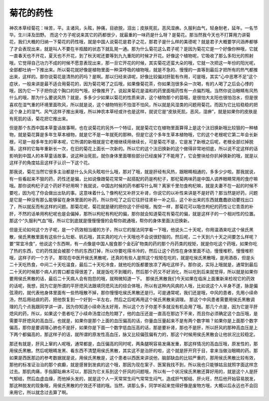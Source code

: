 菊花的药性
============

神农本草经菊花：味苦，平。主诸风，头眩，肿痛，目欲脱，泪出；皮肤死肌，恶风湿痹。久服利血气，轻身耐老，延年。一名节华。生川泽及田野。
而这个方子呢说来其它的药都很少，就最重的一味药是什么呀？是菊花。那当然我今天也不打算用力讲菊花，我们大概的归纳一下菊花的药性哦，就是中国人说菊花是君子之花，那君子是什么样的美德呢？就是君子大概要学问涵养都够了才会表现出来，就是叫人不要在半瓶醋的状态下就乱晃一通。那为什么菊花这么君子呢？是因为菊花它是一个好像你种哦，它就一直春天也不开花，夏天也不开花，到了秋天呢还要等到九九重阳的时候才开花。好像这个植物呢，它吸收了那么多阳光的照射哦，它觉得自己功力不成的时候不愿意表现出来，那一旦它开花的时候，其实菊花还蛮大朵的哦，它就一次把这一年份的阳光呢，全部都吐纳一下推出来。所以菊花就好像是植物里面一种深呼吸的植物哦，就是不急的、慢慢的一直等到最后才把所有的热气都推出来，这样的。那你说菊花是清热的药吗？是啊。那以归经来讲呢，好像比较偏对肝脏有作用，可是哦，其实“心中恶寒不足”这个症状，一般来讲是最不适合用菊花的，因为菊花喝了之后哦，如果像菊花茶，你如果泡很多朵一次喝，有的人喝了之后会心悸的哦，因为它一下子把你这个胸口的阳气哦，好像推开了。说起来菊花是温和的药里面哦药性有一点偏烈哦。当然你说治眼睛有风热什么的哦，那为什么要说风热？就是，多多少少如果以菊花的性质来讲，这个植物那个的苗哦，是很怕大太阳也很怕泡水，但是很喜欢在湿气重的环境里面吹风，所以就是说，这个植物特别不怕湿不怕风，所以就是风湿类的问题用菊花。而因为它比较稳稳的把这个身上的湿气、风气这样子推出来哦，所以神农本草经或许也是这样，就说它是“皮肤死肌，恶风，湿痹”，就是如果你的皮肤是有死肌的话，菊花把它推出来。

但是那个东西中国本草童话故事啊，也在说菊花的另外一个特征，就是菊花它在植物里面算得上是这个汰旧换新哦比较狠的一种植物，就是菊花算是多年生草本植物，就是它不是一年就死的那种。但是它这个多年生草本植物哦，它的这个老根呢它第二年会长新根，可是一般多年生的草本呢，它所谓的新根就是它老根继续用继续长，可是菊花不是，它是发了新根之后呢，老根全部烂掉脱落，这样的它每年重新长一次，在旧的菊花上面长一次新的。所以它的这个汰旧换新的这个做得非常地彻底，所以说不定这样的话影响到中国人的本草童话故事，说这种治死肌，就你身体里面哪些部分已经废掉了不能用了，它会整块给你扒掉换新的哦，就是以这样子的角度姑且这样子认识一下这个花。

那我说，菊花当然它很多主治都是什么头风头眩啦什么哦，那对了哦，就是肝经有风热，跟眼睛相通的，多多少少啦。那我就说，有一些看起来不狠的药，药性还是偏，比如说像跟菊花常常一起搭配的药是枸杞子，那杞菊两味药是中国人调养眼睛常用的食疗嘛哦。那你说枸杞子这个药好不好用啊？我就说，中国古时候的药书都写什么啊？离家千里勿食枸杞嘛，就是夫妻不在一起的时候不要吃，因为吃了你会做出出轨的事。这意味着什么？像枸杞又补肝又补肾，你说它的以补性来讲是不是好药？那当然是好药，问题是它是一种没有那么能够留在身体里面的补药，所以你吃了之后它往肝往肾补一补之后，这个补出来的东西就蠢蠢欲动要找出口了，所以就反而有这样的问题。那菊花呢，菊花就是硬的把你这个肝经哦，掏空一样，那菊花可以吸住枸杞的药性让它乖乖的补肝，不然的话单用枸杞呢也是会偏掉，那所以枸杞有枸杞的偏，那你就会知道菊花有菊花的偏，就是这样子的一个相对性的位置。那这个“久服利气血”哦，所以它到底就是慢慢慢慢的会帮你疏通哦，帮你的身体里面汰旧换新。

但是无论如何这个方子呢，是一个药效相当缓的方子，所以它的服法同学看一下哦，他说头二十天呢，你用温酒来吃这个侯氏黑散，侯氏黑散里面有这些什么牡蛎、矾石哦，其实真的吃六十天哦也不会说很舒服的。然后呢，二十天到六十天之间要怎么样呢？要“常宜冷食”，他说这个东西啊，有一点像是中国人服食那个金石矿物类的药的那个丹药类的规矩，就是你吃这个药哦，如果你吃了热的东西，它的药性就会被那个热的东西打掉，所以你要吃得冷冷的，然后让这个药性在身体里面不动，慢慢堆积，慢慢堆积哦，这样子的一个方子。
那现在中医开侯氏黑散呢，还真的有些人是照这个规矩在吃的，就是吃侯氏黑散哦，是用酒吞，但是头二十天吃热食，中间二十天吃温食，最后二十天吃冷食，就他吃的饭都要放凉了再吃这样子。那你说，实际上哦就是，通常到最后二十天的时候那个病人的胃口都变得很差了，就是饭吃不到暖的，然后那个药又不好消化，所以吃到后来就觉得，所以就是如果你要用侯氏黑散的话，最后二十天病人会有抱怨的哦，就稍微知道一下。
那侯氏黑散我们今天如果在临床上面重新来检视它的药效的话呢，我想，因为它是所谓的平肝熄风法跟填窍熄风法的综合体哦，所以有这种内风病的人哦，比如说这个人半身不遂，脉是偏弦滑的，就代表他身体里面有一些热哦散不掉，那你慢慢吃侯氏黑散还是行。可是通常呢，我们还是哦，中风的患者，先用小续命汤，然后用祛痰的药，把他恢复到一个好到一半左右，然后之后呢再用这个侯氏黑散来调理。
那这个中风患者需要用侯氏黑散调理的几个点我跟同学讲一讲，因为你知道小续命汤太好用，所以这个方子你差不多就没有机会用了哦。那几个点是，因为它是平肝熄风的药，所以，如果这个患者吃了小续命汤度过危险期了，他的血压还是一直高在那边下不来，而且你必须确定这个血压哦，是需要平肝熄风的高血压。也就是，如果你是那个上面的血压偏高的话，你量血压量起来不是有两个数字嘛？如果你是上面那个数字偏高，那你是要调理心肺也不是肝，如果你是下面一个数字低血压高的话，那是要补肾，那也不是肝，所以肝风的那种高血压是上下两个都偏高的，那这样子的话，就所谓的原发性高血压，脉又比较偏弦偏有力的，那这个时候用侯氏黑散会让他状况比较稳定。

那还有就是，肝风上窜的人呢哦，通常都是，血压偏高的同时呢，两条腿啊容易发痛发重，那这样情况的高血压哦，原发性的，那用侯氏黑散。然后呢眼睛发黑、看东西不清楚用侯氏黑散，其实这不是治肝的啦，这个就是肝开窍于目，拿来当做治眼睛的药。那如果是西医那边的参考数据就是说，用侯氏黑散是，这个患者以西医来讲说他，脑部缺血的比较严重的，那用侯氏黑散比较有效，那他的标准证治治的那个疯癫，就是感冒到发疯的这个哦，那因为现在案子、医案我找不到，所以我也只能够姑且就照字面这样念过去。那肌肉痛，手指脚趾麻木可以，那因为它关系到这个肝风的问题哦，所以有一个状况侯氏黑散还算好用的，就是这个人是肝气郁结，然后血虚血燥，而他掉头发的，就是这个人一天常常生闷气常常生闷气，造成肝气郁结、肝火旺，然后他开始容易脱发，那这种脱发的现象哦，用侯氏黑散的疗效还不错的哦。当然，讲那么多，同学听起来觉得好像是废物方哦，大概以后永远也不会回来用它，所以就念过去算了啊。
